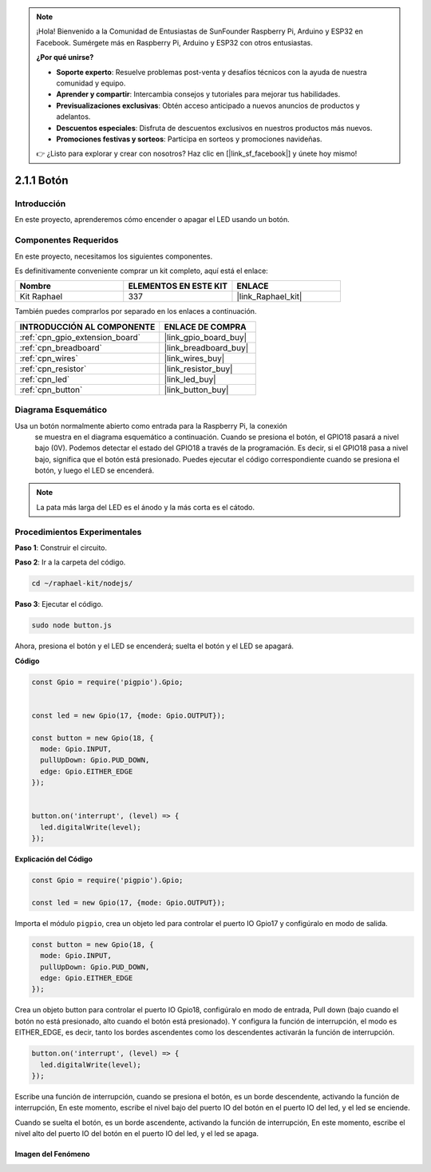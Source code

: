 .. note::

    ¡Hola! Bienvenido a la Comunidad de Entusiastas de SunFounder Raspberry Pi, Arduino y ESP32 en Facebook. Sumérgete más en Raspberry Pi, Arduino y ESP32 con otros entusiastas.

    **¿Por qué unirse?**

    - **Soporte experto**: Resuelve problemas post-venta y desafíos técnicos con la ayuda de nuestra comunidad y equipo.
    - **Aprender y compartir**: Intercambia consejos y tutoriales para mejorar tus habilidades.
    - **Previsualizaciones exclusivas**: Obtén acceso anticipado a nuevos anuncios de productos y adelantos.
    - **Descuentos especiales**: Disfruta de descuentos exclusivos en nuestros productos más nuevos.
    - **Promociones festivas y sorteos**: Participa en sorteos y promociones navideñas.

    👉 ¿Listo para explorar y crear con nosotros? Haz clic en [|link_sf_facebook|] y únete hoy mismo!

.. _2.1.1_js:

2.1.1 Botón
==================

Introducción
--------------------

En este proyecto, aprenderemos cómo encender o apagar el LED usando un botón.

Componentes Requeridos
------------------------------

En este proyecto, necesitamos los siguientes componentes. 

.. image:: ../img/list_2.1.1_Button.png

Es definitivamente conveniente comprar un kit completo, aquí está el enlace: 

.. list-table::
    :widths: 20 20 20
    :header-rows: 1

    *   - Nombre	
        - ELEMENTOS EN ESTE KIT
        - ENLACE
    *   - Kit Raphael
        - 337
        - |link_Raphael_kit|

También puedes comprarlos por separado en los enlaces a continuación.

.. list-table::
    :widths: 30 20
    :header-rows: 1

    *   - INTRODUCCIÓN AL COMPONENTE
        - ENLACE DE COMPRA

    *   - :ref:`cpn_gpio_extension_board`
        - |link_gpio_board_buy|
    *   - :ref:`cpn_breadboard`
        - |link_breadboard_buy|
    *   - :ref:`cpn_wires`
        - |link_wires_buy|
    *   - :ref:`cpn_resistor`
        - |link_resistor_buy|
    *   - :ref:`cpn_led`
        - |link_led_buy|
    *   - :ref:`cpn_button`
        - |link_button_buy|

Diagrama Esquemático
---------------------

Usa un botón normalmente abierto como entrada para la Raspberry Pi, la conexión
 se muestra en el diagrama esquemático a continuación. Cuando se presiona el botón, 
 el GPIO18 pasará a nivel bajo (0V). Podemos detectar el estado del GPIO18 a través 
 de la programación. Es decir, si el GPIO18 pasa a nivel bajo, significa que el botón 
 está presionado. Puedes ejecutar el código correspondiente cuando se presiona el botón, 
 y luego el LED se encenderá.

.. note::
    La pata más larga del LED es el ánodo y la más corta es el cátodo.

.. image:: ../img/image302.png


.. image:: ../img/image303.png


Procedimientos Experimentales
--------------------------------

**Paso 1**: Construir el circuito.

.. image:: ../img/image152.png

**Paso 2**: Ir a la carpeta del código.

.. raw:: html

   <run></run>

.. code-block:: 

    cd ~/raphael-kit/nodejs/

**Paso 3**: Ejecutar el código.

.. raw:: html

   <run></run>

.. code-block:: 

    sudo node button.js

Ahora, presiona el botón y el LED se encenderá; 
suelta el botón y el LED se apagará. 

**Código**

.. code-block:: js

    const Gpio = require('pigpio').Gpio; 

    
    const led = new Gpio(17, {mode: Gpio.OUTPUT});
   
    const button = new Gpio(18, {
      mode: Gpio.INPUT,
      pullUpDown: Gpio.PUD_DOWN,     
      edge: Gpio.EITHER_EDGE        
    });

    
    button.on('interrupt', (level) => {  
      led.digitalWrite(level);          
    });

**Explicación del Código**

.. code-block:: js

    const Gpio = require('pigpio').Gpio;    

    const led = new Gpio(17, {mode: Gpio.OUTPUT});

Importa el módulo ``pigpio``, crea un objeto led para controlar el puerto IO Gpio17 y configúralo en modo de salida.

.. code-block:: js

    const button = new Gpio(18, {
      mode: Gpio.INPUT,
      pullUpDown: Gpio.PUD_DOWN,     
      edge: Gpio.EITHER_EDGE       
    });

Crea un objeto button para controlar el puerto IO Gpio18, configúralo en modo de entrada,
Pull down (bajo cuando el botón no está presionado, alto cuando el botón está presionado).
Y configura la función de interrupción, el modo es EITHER_EDGE, es decir, tanto los bordes ascendentes como los descendentes activarán la función de interrupción.

.. code-block:: js

    button.on('interrupt', (level) => {  
      led.digitalWrite(level);          
    });

Escribe una función de interrupción, cuando se presiona el botón, es un borde descendente, activando la función de interrupción,
En este momento, escribe el nivel bajo del puerto IO del botón en el puerto IO del led, y el led se enciende.

Cuando se suelta el botón, es un borde ascendente, activando la función de interrupción,
En este momento, escribe el nivel alto del puerto IO del botón en el puerto IO del led, y el led se apaga.     

Imagen del Fenómeno
^^^^^^^^^^^^^^^^^^^^

.. image:: ../img/image153.jpeg
